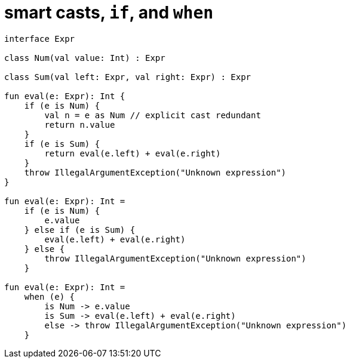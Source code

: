 = smart casts, `if`, and `when`

[source, kotlin]
----
interface Expr

class Num(val value: Int) : Expr

class Sum(val left: Expr, val right: Expr) : Expr

fun eval(e: Expr): Int {
    if (e is Num) {
        val n = e as Num // explicit cast redundant
        return n.value
    }
    if (e is Sum) {
        return eval(e.left) + eval(e.right)
    }
    throw IllegalArgumentException("Unknown expression")
}

fun eval(e: Expr): Int =
    if (e is Num) {
        e.value
    } else if (e is Sum) {
        eval(e.left) + eval(e.right)
    } else {
        throw IllegalArgumentException("Unknown expression")
    }

fun eval(e: Expr): Int =
    when (e) {
        is Num -> e.value
        is Sum -> eval(e.left) + eval(e.right)
        else -> throw IllegalArgumentException("Unknown expression")
    }

----